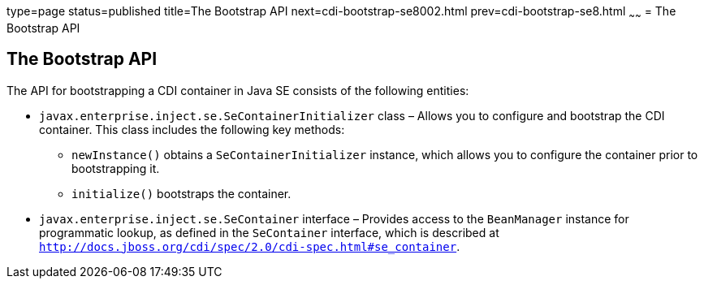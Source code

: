 type=page
status=published
title=The Bootstrap API
next=cdi-bootstrap-se8002.html
prev=cdi-bootstrap-se8.html
~~~~~~
= The Bootstrap API


[[the-bootstrap-api]]
The Bootstrap API
-----------------

The API for bootstrapping a CDI container in Java SE consists of the following entities:

* `javax.enterprise.inject.se.SeContainerInitializer` class – Allows you to configure and bootstrap the CDI container. This class includes the following key methods:

** `newInstance()` obtains a `SeContainerInitializer` instance, which allows you to configure the container prior to bootstrapping it.

** `initialize()` bootstraps the container. 

* `javax.enterprise.inject.se.SeContainer` interface – Provides access to the `BeanManager` instance for programmatic lookup, as defined in the `SeContainer` interface, which is described at `http://docs.jboss.org/cdi/spec/2.0/cdi-spec.html#se_container`.
+
